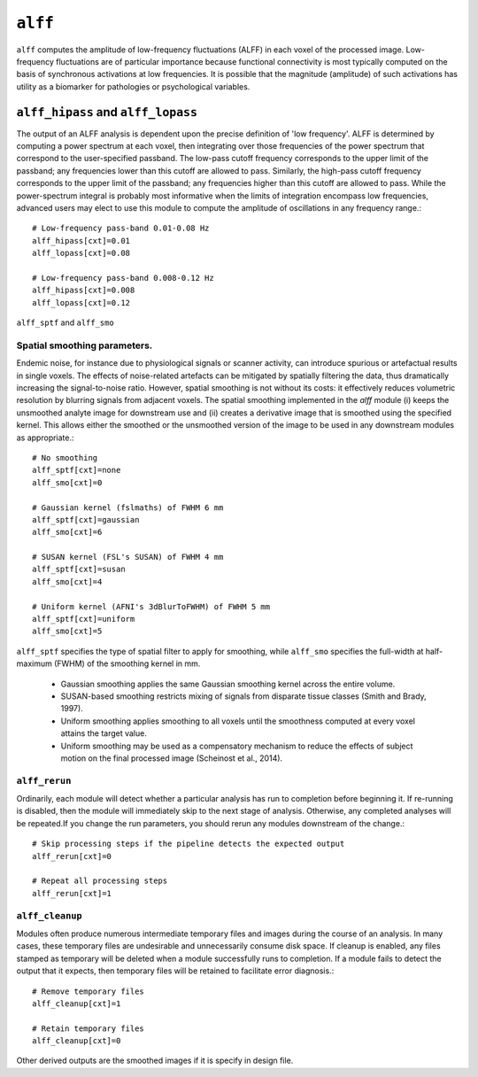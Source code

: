 .. _alff:

``alff``
=========

``alff`` computes the amplitude of low-frequency fluctuations (ALFF) in each voxel of the processed
image. Low-frequency fluctuations are of particular importance because functional connectivity is
most typically computed on the basis of synchronous activations at low frequencies. It is possible
that the magnitude (amplitude) of such activations has utility as a biomarker for pathologies or
psychological variables.

``alff_hipass`` and ``alff_lopass``
------------------------------------

The output of an ALFF analysis is dependent upon the precise definition of 'low frequency'. ALFF is
determined by computing a power spectrum at each voxel, then integrating over those frequencies of
the power spectrum that correspond to the user-specified passband. The low-pass cutoff frequency
corresponds to the upper limit of the passband; any frequencies lower than this cutoff are allowed
to pass. Similarly, the high-pass cutoff frequency corresponds to the upper limit of the passband;
any frequencies higher than this cutoff are allowed to pass. While the power-spectrum integral is
probably most informative when the limits of integration encompass low frequencies, advanced users
may elect to use this module to compute the amplitude of oscillations in any frequency range.::

  # Low-frequency pass-band 0.01-0.08 Hz
  alff_hipass[cxt]=0.01
  alff_lopass[cxt]=0.08

  # Low-frequency pass-band 0.008-0.12 Hz
  alff_hipass[cxt]=0.008
  alff_lopass[cxt]=0.12


``alff_sptf`` and ``alff_smo``

Spatial smoothing parameters.
^^^^^^^^^^^^^^^^^^^^^^^^^^^^^^^^

Endemic noise, for instance due to physiological signals or scanner activity, can introduce
spurious or artefactual results in single voxels. The effects of noise-related artefacts can be
mitigated by spatially filtering the data, thus dramatically increasing the signal-to-noise ratio.
However, spatial smoothing is not without its costs: it effectively reduces volumetric resolution
by blurring signals from adjacent voxels. The spatial smoothing implemented in the `alff` module
(i) keeps the unsmoothed analyte image for downstream use and (ii) creates a derivative image that
is smoothed using the specified kernel. This allows either the smoothed or the unsmoothed version
of the image to be used in any downstream modules as appropriate.::

  # No smoothing
  alff_sptf[cxt]=none
  alff_smo[cxt]=0

  # Gaussian kernel (fslmaths) of FWHM 6 mm
  alff_sptf[cxt]=gaussian
  alff_smo[cxt]=6

  # SUSAN kernel (FSL's SUSAN) of FWHM 4 mm
  alff_sptf[cxt]=susan
  alff_smo[cxt]=4

  # Uniform kernel (AFNI's 3dBlurToFWHM) of FWHM 5 mm
  alff_sptf[cxt]=uniform
  alff_smo[cxt]=5

``alff_sptf`` specifies the type of spatial filter to apply for smoothing, while ``alff_smo``
specifies the full-width at half-maximum (FWHM) of the smoothing kernel in mm.

 * Gaussian smoothing applies the same Gaussian smoothing kernel across the entire volume.
 * SUSAN-based smoothing restricts mixing of signals from disparate tissue classes (Smith and Brady, 1997).
 * Uniform smoothing applies smoothing to all voxels until the smoothness computed at every voxel attains the target value.
 * Uniform smoothing may be used as a compensatory mechanism to reduce the effects of subject motion on the final processed image (Scheinost et al., 2014).

``alff_rerun``
^^^^^^^^^^^^^^^

Ordinarily, each module will detect whether a particular analysis has run to completion before
beginning it. If re-running is disabled, then the module will immediately skip to the next stage of
analysis. Otherwise, any completed analyses will be repeated.If you change the run parameters, you
should rerun any modules downstream of the change.::

  # Skip processing steps if the pipeline detects the expected output
  alff_rerun[cxt]=0

  # Repeat all processing steps
  alff_rerun[cxt]=1

``alff_cleanup``
^^^^^^^^^^^^^^^^^

Modules often produce numerous intermediate temporary files and images during the course of an
analysis. In many cases, these temporary files are undesirable and unnecessarily consume disk
space. If cleanup is enabled, any files stamped as temporary will be deleted when a module
successfully runs to completion. If a module fails to detect the output that it expects, then
temporary files will be retained to facilitate error diagnosis.::

  # Remove temporary files
  alff_cleanup[cxt]=1

  # Retain temporary files
  alff_cleanup[cxt]=0

Other derived outputs are the smoothed images if it is specify in design file.